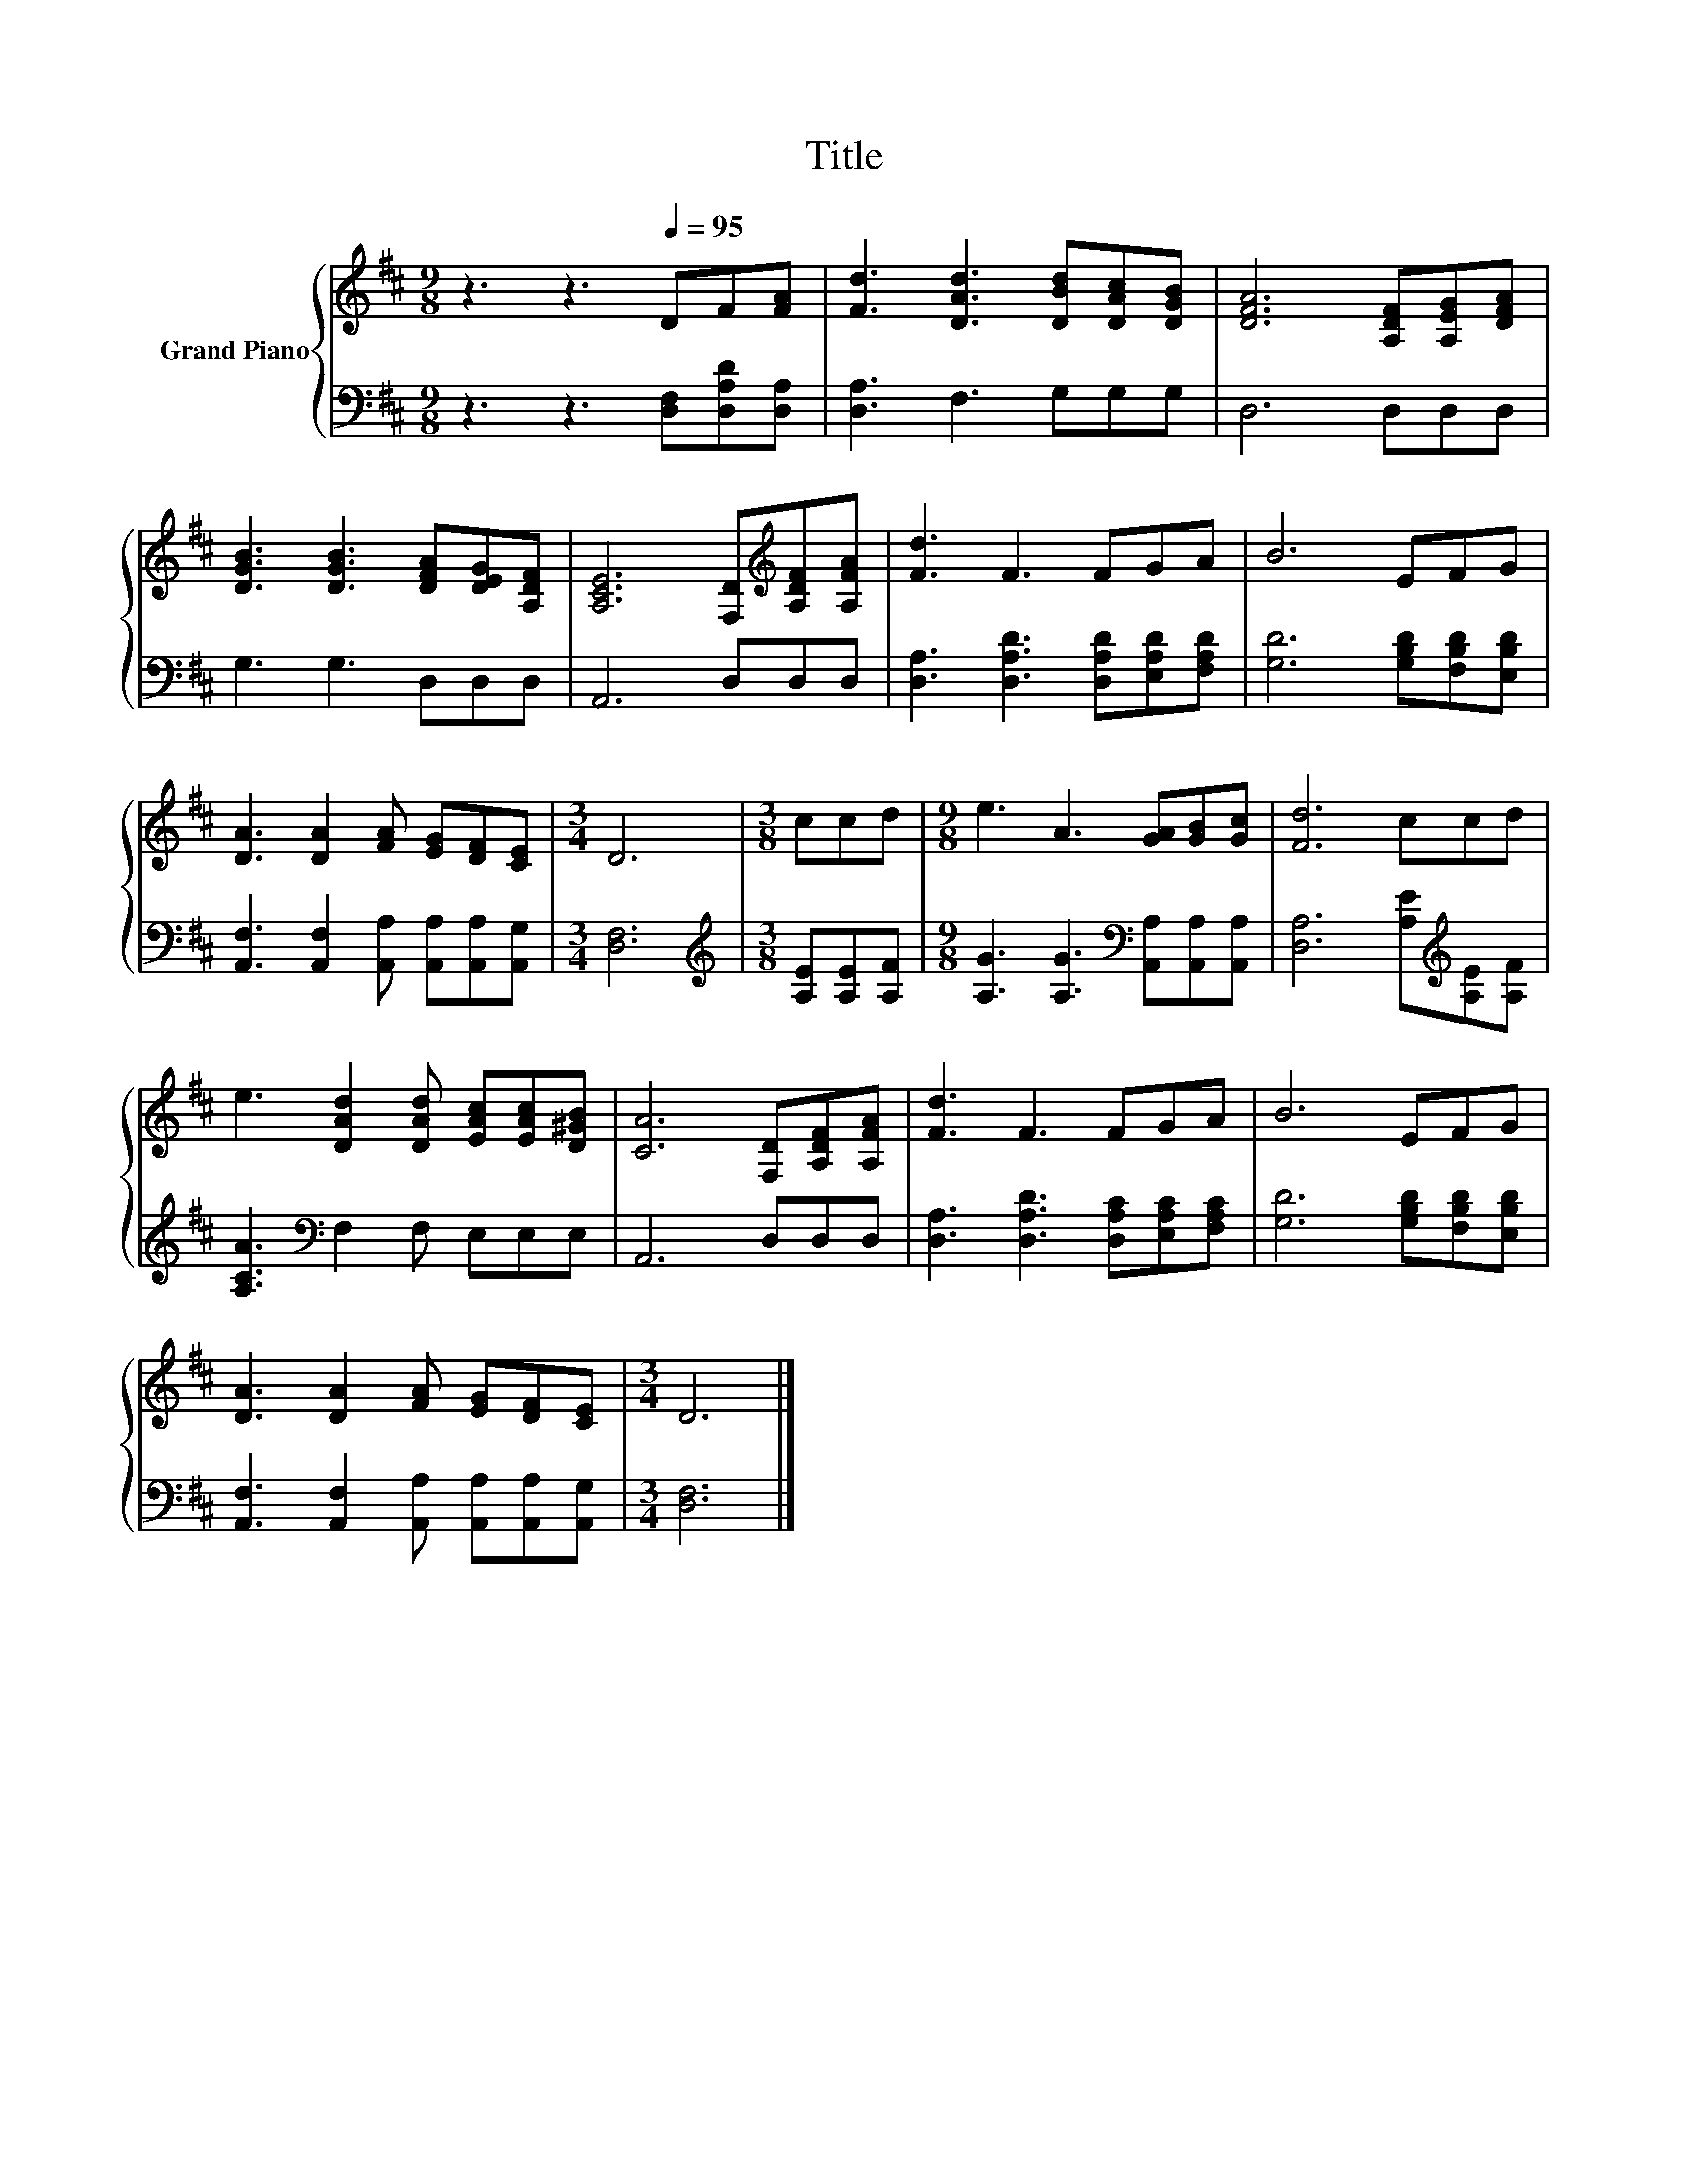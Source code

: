 X:1
T:Title
%%score { 1 | 2 }
L:1/8
M:9/8
K:D
V:1 treble nm="Grand Piano"
V:2 bass 
V:1
 z3 z3[Q:1/4=95] DF[FA] | [Fd]3 [DAd]3 [DBd][DAc][DGB] | [DFA]6 [A,DF][A,EG][DFA] | %3
 [DGB]3 [DGB]3 [DFA][DEG][A,DF] | [A,CE]6 [F,D][K:treble][A,DF][A,FA] | [Fd]3 F3 FGA | B6 EFG | %7
 [DA]3 [DA]2 [FA] [EG][DF][CE] |[M:3/4] D6 |[M:3/8] ccd |[M:9/8] e3 A3 [GA][GB][Gc] | [Fd]6 ccd | %12
 e3 [DAd]2 [DAd] [EAc][EAc][D^GB] | [CA]6 [F,D][A,DF][A,FA] | [Fd]3 F3 FGA | B6 EFG | %16
 [DA]3 [DA]2 [FA] [EG][DF][CE] |[M:3/4] D6 |] %18
V:2
 z3 z3 [D,F,][D,A,D][D,A,] | [D,A,]3 F,3 G,G,G, | D,6 D,D,D, | G,3 G,3 D,D,D, | A,,6 D,D,D, | %5
 [D,A,]3 [D,A,D]3 [D,A,D][E,A,D][F,A,D] | [G,D]6 [G,B,D][F,B,D][E,B,D] | %7
 [A,,F,]3 [A,,F,]2 [A,,A,] [A,,A,][A,,A,][A,,G,] |[M:3/4] [D,F,]6 | %9
[M:3/8][K:treble] [A,E][A,E][A,F] |[M:9/8] [A,G]3 [A,G]3[K:bass] [A,,A,][A,,A,][A,,A,] | %11
 [D,A,]6 [A,E][K:treble][A,E][A,F] | [A,CA]3[K:bass] F,2 F, E,E,E, | A,,6 D,D,D, | %14
 [D,A,]3 [D,A,D]3 [D,A,C][E,A,C][F,A,C] | [G,D]6 [G,B,D][F,B,D][E,B,D] | %16
 [A,,F,]3 [A,,F,]2 [A,,A,] [A,,A,][A,,A,][A,,G,] |[M:3/4] [D,F,]6 |] %18

